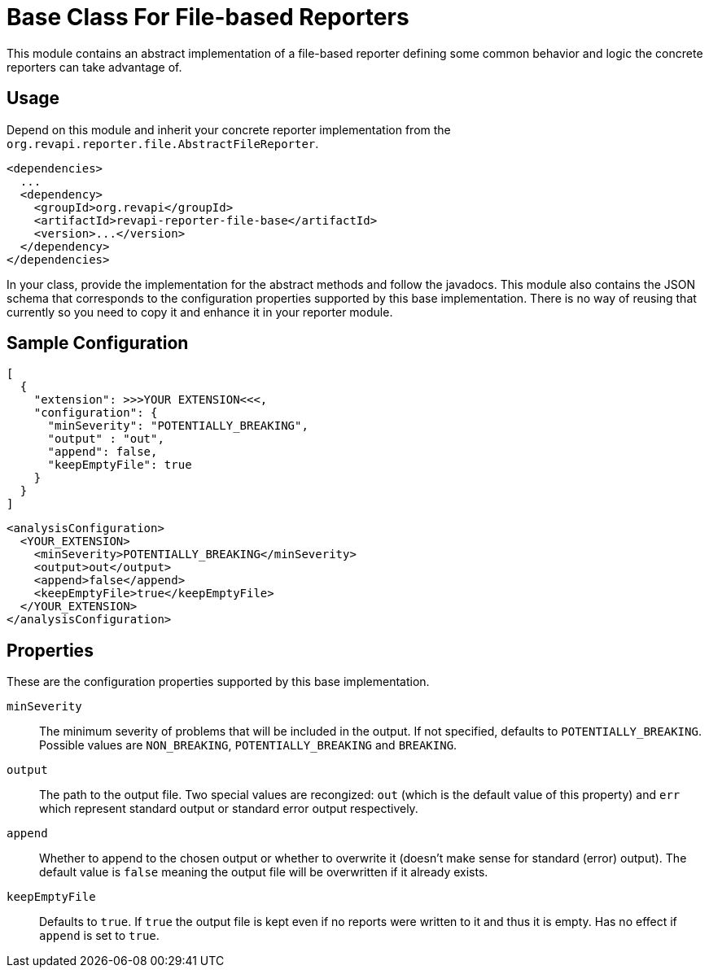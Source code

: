 = Base Class For File-based Reporters

This module contains an abstract implementation of a file-based reporter defining some common behavior and logic
the concrete reporters can take advantage of.

== Usage

Depend on this module and inherit your concrete reporter implementation from
the `org.revapi.reporter.file.AbstractFileReporter`.
```xml
<dependencies>
  ...
  <dependency>
    <groupId>org.revapi</groupId>
    <artifactId>revapi-reporter-file-base</artifactId>
    <version>...</version>
  </dependency>
</dependencies>
```

In your class, provide the implementation for the abstract methods and follow the javadocs.
This module also contains the JSON schema that corresponds to the configuration properties supported by this base
implementation. There is no way of reusing that currently so you need to copy it and enhance it in your reporter module.

== Sample Configuration

```javascript
[
  {
    "extension": >>>YOUR EXTENSION<<<,
    "configuration": {
      "minSeverity": "POTENTIALLY_BREAKING",
      "output" : "out",
      "append": false,
      "keepEmptyFile": true
    }
  }
]
```

```xml
<analysisConfiguration>
  <YOUR_EXTENSION>
    <minSeverity>POTENTIALLY_BREAKING</minSeverity>
    <output>out</output>
    <append>false</append>
    <keepEmptyFile>true</keepEmptyFile>
  </YOUR_EXTENSION>
</analysisConfiguration>
```

== Properties

These are the configuration properties supported by this base implementation.

`minSeverity`::
The minimum severity of problems that will be included in the output. If not specified, defaults to
`POTENTIALLY_BREAKING`. Possible values are `NON_BREAKING`, `POTENTIALLY_BREAKING` and `BREAKING`.
`output`::
The path to the output file. Two special values are recongized: `out` (which is the default value of this property) and
`err` which represent standard output or standard error output respectively.
`append`::
Whether to append to the chosen output or whether to overwrite it (doesn't make sense for standard (error) output).
The default value is `false` meaning the output file will be overwritten if it already exists.
`keepEmptyFile`::
Defaults to `true`. If `true` the output file is kept even if no reports were written to it and thus it is empty. Has
no effect if `append` is set to `true`.
